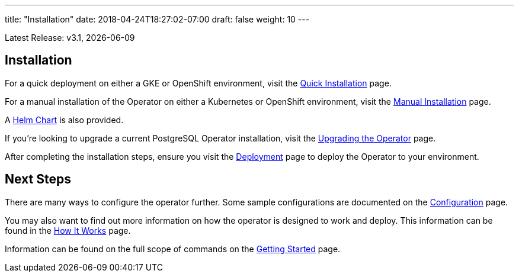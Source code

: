 ---
title: "Installation"
date: 2018-04-24T18:27:02-07:00
draft: false
weight: 10
---

Latest Release: v3.1, {docdate}

== Installation

For a quick deployment on either a GKE or OpenShift environment, visit the
link:/installation/quick-installation/[Quick Installation] page.

For a manual installation of the Operator on either a Kubernetes or OpenShift
environment, visit the link:/installation/manual-installation/[Manual Installation]
page.

A link:/installation/helm-chart/[Helm Chart] is also provided.

If you're looking to upgrade a current PostgreSQL Operator installation, visit the
link:/installation/upgrading-the-operator/[Upgrading the Operator] page.

After completing the installation steps, ensure you visit the
link:/installation/deployment/[Deployment] page to deploy the Operator to your
environment.

== Next Steps

There are many ways to configure the operator further. Some sample configurations are
documented on the link:/installation/configuration/[Configuration] page.

You may also want to find out more information on how the operator is designed to work and
deploy. This information can be found in the link:/how-it-works/[How It Works] page.

Information can be found on the full scope of commands on the
link:/getting-started/[Getting Started] page.
